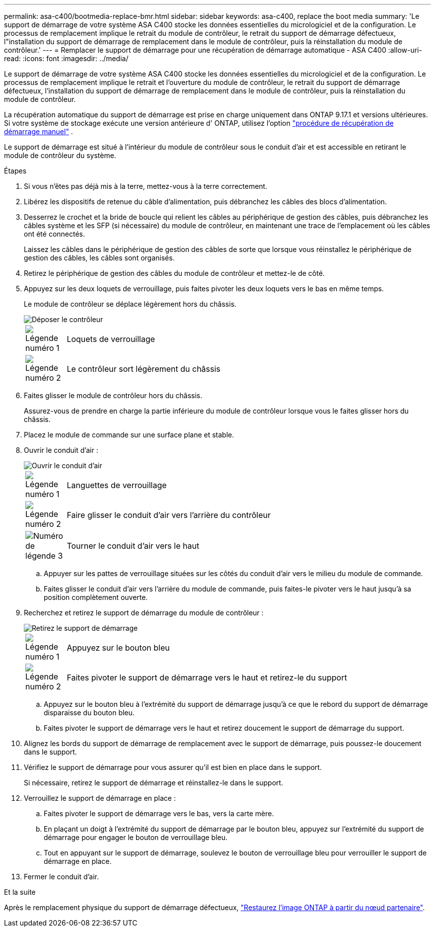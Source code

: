 ---
permalink: asa-c400/bootmedia-replace-bmr.html 
sidebar: sidebar 
keywords: asa-c400, replace the boot media 
summary: 'Le support de démarrage de votre système ASA C400 stocke les données essentielles du micrologiciel et de la configuration. Le processus de remplacement implique le retrait du module de contrôleur, le retrait du support de démarrage défectueux, l"installation du support de démarrage de remplacement dans le module de contrôleur, puis la réinstallation du module de contrôleur.' 
---
= Remplacer le support de démarrage pour une récupération de démarrage automatique - ASA C400
:allow-uri-read: 
:icons: font
:imagesdir: ../media/


[role="lead"]
Le support de démarrage de votre système ASA C400 stocke les données essentielles du micrologiciel et de la configuration. Le processus de remplacement implique le retrait et l'ouverture du module de contrôleur, le retrait du support de démarrage défectueux, l'installation du support de démarrage de remplacement dans le module de contrôleur, puis la réinstallation du module de contrôleur.

La récupération automatique du support de démarrage est prise en charge uniquement dans ONTAP 9.17.1 et versions ultérieures. Si votre système de stockage exécute une version antérieure d' ONTAP, utilisez l'option link:bootmedia-replace-workflow.html["procédure de récupération de démarrage manuel"] .

Le support de démarrage est situé à l'intérieur du module de contrôleur sous le conduit d'air et est accessible en retirant le module de contrôleur du système.

.Étapes
. Si vous n'êtes pas déjà mis à la terre, mettez-vous à la terre correctement.
. Libérez les dispositifs de retenue du câble d'alimentation, puis débranchez les câbles des blocs d'alimentation.
. Desserrez le crochet et la bride de boucle qui relient les câbles au périphérique de gestion des câbles, puis débranchez les câbles système et les SFP (si nécessaire) du module de contrôleur, en maintenant une trace de l'emplacement où les câbles ont été connectés.
+
Laissez les câbles dans le périphérique de gestion des câbles de sorte que lorsque vous réinstallez le périphérique de gestion des câbles, les câbles sont organisés.

. Retirez le périphérique de gestion des câbles du module de contrôleur et mettez-le de côté.
. Appuyez sur les deux loquets de verrouillage, puis faites pivoter les deux loquets vers le bas en même temps.
+
Le module de contrôleur se déplace légèrement hors du châssis.

+
image::../media/drw_c400_remove_controller_IEOPS-1216.svg[Déposer le contrôleur]

+
[cols="10,90"]
|===


 a| 
image:../media/icon_round_1.png["Légende numéro 1"]
 a| 
Loquets de verrouillage



 a| 
image:../media/icon_round_2.png["Légende numéro 2"]
 a| 
Le contrôleur sort légèrement du châssis

|===
. Faites glisser le module de contrôleur hors du châssis.
+
Assurez-vous de prendre en charge la partie inférieure du module de contrôleur lorsque vous le faites glisser hors du châssis.

. Placez le module de commande sur une surface plane et stable.
. Ouvrir le conduit d'air :
+
image::../media/drw_c400_open_air_duct_IEOPS-1215.svg[Ouvrir le conduit d'air]

+
[cols="10,90"]
|===


 a| 
image:../media/icon_round_1.png["Légende numéro 1"]
 a| 
Languettes de verrouillage



 a| 
image:../media/icon_round_2.png["Légende numéro 2"]
 a| 
Faire glisser le conduit d'air vers l'arrière du contrôleur



 a| 
image::../media/icon_round_3.png[Numéro de légende 3]
 a| 
Tourner le conduit d'air vers le haut

|===
+
.. Appuyer sur les pattes de verrouillage situées sur les côtés du conduit d'air vers le milieu du module de commande.
.. Faites glisser le conduit d'air vers l'arrière du module de commande, puis faites-le pivoter vers le haut jusqu'à sa position complètement ouverte.


. Recherchez et retirez le support de démarrage du module de contrôleur :
+
image::../media/drw_c400_replace_boot_media_IEOPS-1217.svg[Retirez le support de démarrage]

+
[cols="10,90"]
|===


 a| 
image:../media/icon_round_1.png["Légende numéro 1"]
 a| 
Appuyez sur le bouton bleu



 a| 
image:../media/icon_round_2.png["Légende numéro 2"]
 a| 
Faites pivoter le support de démarrage vers le haut et retirez-le du support

|===
+
.. Appuyez sur le bouton bleu à l'extrémité du support de démarrage jusqu'à ce que le rebord du support de démarrage disparaisse du bouton bleu.
.. Faites pivoter le support de démarrage vers le haut et retirez doucement le support de démarrage du support.


. Alignez les bords du support de démarrage de remplacement avec le support de démarrage, puis poussez-le doucement dans le support.
. Vérifiez le support de démarrage pour vous assurer qu'il est bien en place dans le support.
+
Si nécessaire, retirez le support de démarrage et réinstallez-le dans le support.

. Verrouillez le support de démarrage en place :
+
.. Faites pivoter le support de démarrage vers le bas, vers la carte mère.
.. En plaçant un doigt à l'extrémité du support de démarrage par le bouton bleu, appuyez sur l'extrémité du support de démarrage pour engager le bouton de verrouillage bleu.
.. Tout en appuyant sur le support de démarrage, soulevez le bouton de verrouillage bleu pour verrouiller le support de démarrage en place.


. Fermer le conduit d'air.


.Et la suite
Après le remplacement physique du support de démarrage défectueux, link:bootmedia-recovery-image-boot-bmr.html["Restaurez l'image ONTAP à partir du nœud partenaire"].
